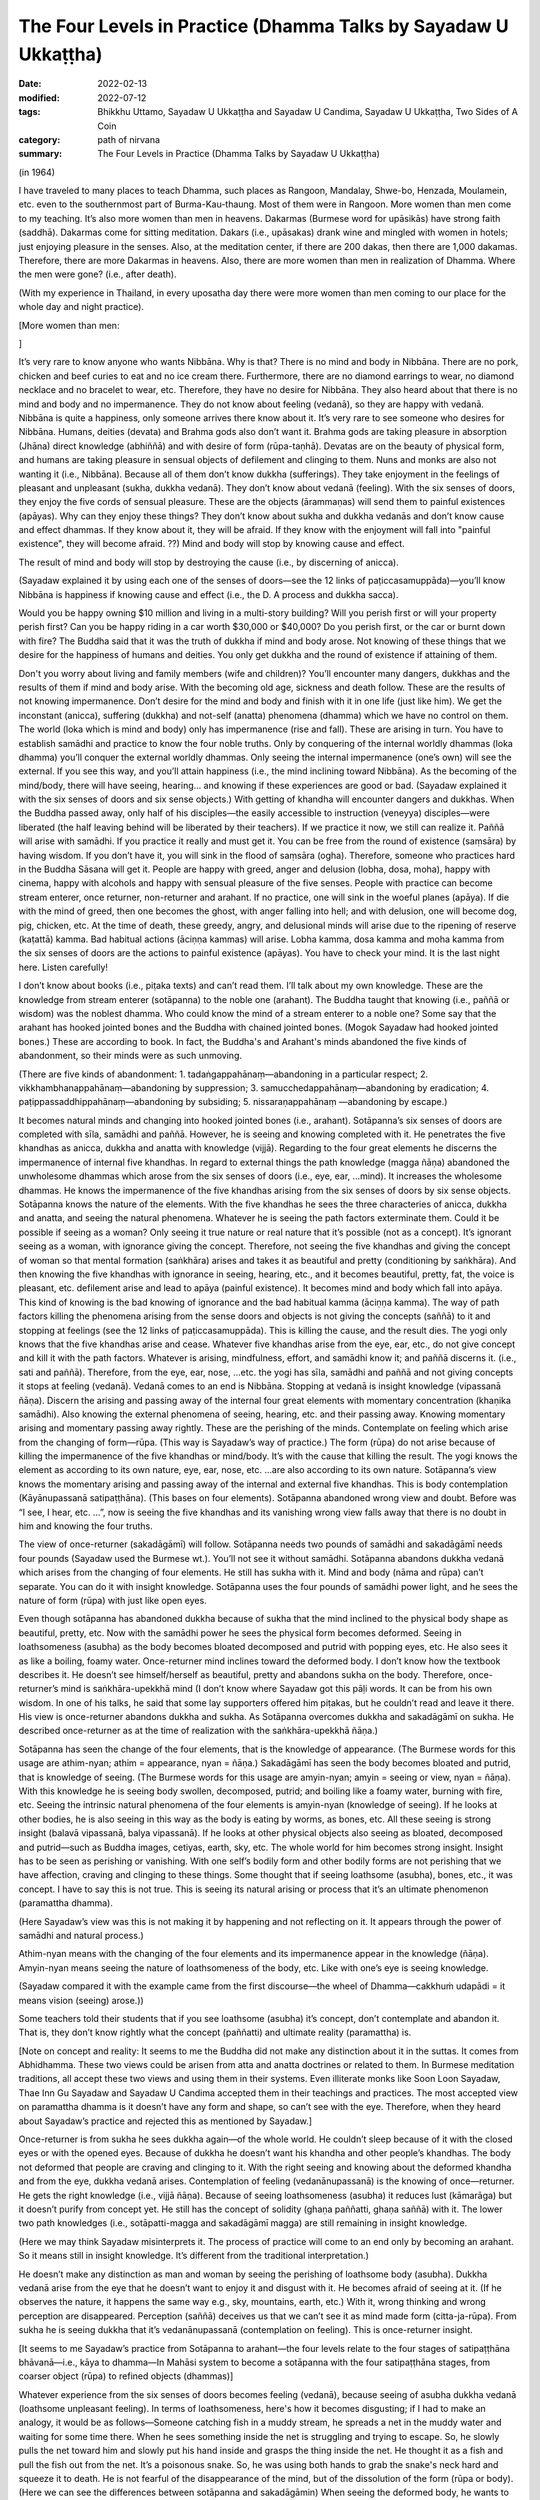 ===================================================================
The Four Levels in Practice (Dhamma Talks by Sayadaw U Ukkaṭṭha)
===================================================================

:date: 2022-02-13
:modified: 2022-07-12
:tags: Bhikkhu Uttamo, Sayadaw U Ukkaṭṭha and Sayadaw U Candima, Sayadaw U Ukkaṭṭha, Two Sides of A Coin
:category: path of nirvana
:summary: The Four Levels in Practice (Dhamma Talks by Sayadaw U Ukkaṭṭha)

(in 1964)

I have traveled to many places to teach Dhamma, such places as Rangoon, Mandalay, Shwe-bo, Henzada, Moulamein, etc. even to the southernmost part of Burma-Kau-thaung. Most of them were in Rangoon. More women than men come to my teaching. It’s also more women than men in heavens. Dakarmas (Burmese word for upāsikās) have strong faith (saddhā). Dakarmas come for sitting meditation. Dakars (i.e., upāsakas) drank wine and mingled with women in hotels; just enjoying pleasure in the senses. Also, at the meditation center, if there are 200 dakas, then there are 1,000 dakamas. Therefore, there are more Dakarmas in heavens. Also, there are more women than men in realization of Dhamma. Where the men were gone? (i.e., after death).

(With my experience in Thailand, in every uposatha day there were more women than men coming to our place for the whole day and night practice). 

[More women than men: 

]

It’s very rare to know anyone who wants Nibbāna. Why is that? There is no mind and body in Nibbāna. There are no pork, chicken and beef curies to eat and no ice cream there. Furthermore, there are no diamond earrings to wear, no diamond necklace and no bracelet to wear, etc. Therefore, they have no desire for Nibbāna. They also heard about that there is no mind and body and no impermanence. They do not know about feeling (vedanā), so they are happy with vedanā. Nibbāna is quite a happiness, only someone arrives there know about it. It’s very rare to see someone who desires for Nibbāna. Humans, deities (devata) and Brahma gods also don’t want it. Brahma gods are taking pleasure in absorption (Jhāna) direct knowledge (abhiññā) and with desire of form (rūpa-taṇhā). Devatas are on the beauty of physical form, and humans are taking pleasure in sensual objects of defilement and clinging to them. Nuns and monks are also not wanting it (i.e., Nibbāna). Because all of them don’t know dukkha (sufferings). They take enjoyment in the feelings of pleasant and unpleasant (sukha, dukkha vedanā). They don’t know about vedanā (feeling). With the six senses of doors, they enjoy the five cords of sensual pleasure. These are the objects (ārammaṇas) will send them to painful existences (apāyas). Why can they enjoy these things? They don’t know about sukha and dukkha vedanās and don’t know cause and effect dhammas. If they know about it, they will be afraid. If they know with the enjoyment will fall into "painful existence", they will become afraid. ??) Mind and body will stop by knowing cause and effect. 

The result of mind and body will stop by destroying the cause (i.e., by discerning of anicca). 

(Sayadaw explained it by using each one of the senses of doors—see the 12 links of paṭiccasamuppāda)—you’ll know Nibbāna is happiness if knowing cause and effect (i.e., the D. A process and dukkha sacca). 

Would you be happy owning $10 million and living in a multi-story building? Will you perish first or will your property perish first? Can you be happy riding in a car worth $30,000 or $40,000? Do you perish first, or the car or burnt down with fire? The Buddha said that it was the truth of dukkha if mind and body arose. Not knowing of these things that we desire for the happiness of humans and deities. You only get dukkha and the round of existence if attaining of them. 

Don't you worry about living and family members (wife and children)? You’ll encounter many dangers, dukkhas and the results of them if mind and body arise. With the becoming old age, sickness and death follow. These are the results of not knowing impermanence. Don’t desire for the mind and body and finish with it in one life (just like him). We get the inconstant (anicca), suffering (dukkha) and not-self (anatta) phenomena (dhamma) which we have no control on them. The world (loka which is mind and body) only has impermanence (rise and fall). These are arising in turn. You have to establish samādhi and practice to know the four noble truths. Only by conquering of the internal worldly dhammas (loka dhamma) you’ll conquer the external worldly dhammas. Only seeing the internal impermanence (one’s own) will see the external. If you see this way, and you’ll attain happiness (i.e., the mind inclining toward Nibbāna). As the becoming of the mind/body, there will have seeing, hearing… and knowing if these experiences are good or bad. (Sayadaw explained it with the six senses of doors and six sense objects.) With getting of khandha will encounter dangers and dukkhas. When the Buddha passed away, only half of his disciples—the easily accessible to instruction (veneyya) disciples—were liberated (the half leaving behind will be liberated by their teachers). If we practice it now, we still can realize it. Paññā will arise with samādhi. If you practice it really and must get it. You can be free from the round of existence (saṃsāra) by having wisdom. If you don’t have it, you will sink in the flood of saṃsāra (ogha). Therefore, someone who practices hard in the Buddha Sāsana will get it. People are happy with greed, anger and delusion (lobha, dosa, moha), happy with cinema, happy with alcohols and happy with sensual pleasure of the five senses. People with practice can become stream enterer, once returner, non-returner and arahant. If no practice, one will sink in the woeful planes (apāya). If die with the mind of greed, then one becomes the ghost, with anger falling into hell; and with delusion, one will become dog, pig, chicken, etc. At the time of death, these greedy, angry, and delusional minds will arise due to the ripening of reserve (kaṭattā) kamma. Bad habitual actions (āciṇṇa kammas) will arise. Lobha kamma, dosa kamma and moha kamma from the six senses of doors are the actions to painful existence (apāyas). You have to check your mind. It is the last night here. Listen carefully!

I don’t know about books (i.e., piṭaka texts) and can’t read them. I’ll talk about my own knowledge. These are the knowledge from stream enterer (sotāpanna) to the noble one (arahant). The Buddha taught that knowing (i.e., paññā or wisdom) was the noblest dhamma. Who could know the mind of a stream enterer to a noble one? Some say that the arahant has hooked jointed bones and the Buddha with chained jointed bones. (Mogok Sayadaw had hooked jointed bones.) These are according to book. In fact, the Buddha's and Arahant's minds abandoned the five kinds of abandonment, so their minds were as such unmoving.

(There are five kinds of abandonment: 1. tadaṅgappahānaṃ—abandoning in a particular respect; 2. vikkhambhanappahānaṃ—abandoning by suppression; 3. samucchedappahānaṃ—abandoning by eradication; 4. paṭippassaddhippahānaṃ—abandoning by subsiding; 5. nissaraṇappahānaṃ —abandoning by escape.)

It becomes natural minds and changing into hooked jointed bones (i.e., arahant). Sotāpanna’s six senses of doors are completed with sīla, samādhi and paññā. However, he is seeing and knowing completed with it. He penetrates the five khandhas as anicca, dukkha and anatta with knowledge (vijjā). Regarding to the four great elements he discerns the impermanence of internal five khandhas. In regard to external things the path knowledge (magga ñāṇa) abandoned the unwholesome dhammas which arose from the six senses of doors (i.e., eye, ear, …mind). It increases the wholesome dhammas. He knows the impermanence of the five khandhas arising from the six senses of doors by six sense objects. Sotāpanna knows the nature of the elements. With the five khandhas he sees the three characteries of anicca, dukkha and anatta, and seeing the natural phenomena. Whatever he is seeing the path factors exterminate them. Could it be possible if seeing as a woman? Only seeing it true nature or real nature that it’s possible (not as a concept). It’s ignorant seeing as a woman, with ignorance giving the concept. Therefore, not seeing the five khandhas and giving the concept of woman so that mental formation (saṅkhāra) arises and takes it as beautiful and pretty (conditioning by saṅkhāra). And then knowing the five khandhas with ignorance in seeing, hearing, etc., and it becomes beautiful, pretty, fat, the voice is pleasant, etc. defilement arise and lead to apāya (painful existence). It becomes mind and body which fall into apāya. This kind of knowing is the bad knowing of ignorance and the bad habitual kamma (āciṇṇa kamma). The way of path factors killing the phenomena arising from the sense doors and objects is not giving the concepts (saññā) to it and stopping at feelings (see the 12 links of paṭiccasamuppāda). This is killing the cause, and the result dies. The yogi only knows that the five khandhas arise and cease. Whatever five khandhas arise from the eye, ear, etc., do not give concept and kill it with the path factors. Whatever is arising, mindfulness, effort, and samādhi know it; and paññā discerns it. (i.e., sati and paññā). Therefore, from the eye, ear, nose, …etc. the yogi has sīla, samādhi and paññā and not giving concepts it stops at feeling (vedanā). Vedanā comes to an end is Nibbāna. Stopping at vedanā is insight knowledge (vipassanā ñāṇa). Discern the arising and passing away of the internal four great elements with momentary concentration (khaṇika samādhi). Also knowing the external phenomena of seeing, hearing, etc. and their passing away. Knowing momentary arising and momentary passing away rightly. These are the perishing of the minds. Contemplate on feeling which arise from the changing of form—rūpa. (This way is Sayadaw’s way of practice.) The form (rūpa) do not arise because of killing the impermanence of the five khandhas or mind/body. It’s with the cause that killing the result. The yogi knows the element as according to its own nature, eye, ear, nose, etc. …are also according to its own nature. Sotāpanna’s view knows the momentary arising and passing away of the internal and external five khandhas. This is body contemplation (Kāyānupassanā satipaṭṭhāna). (This bases on four elements). Sotāpanna abandoned wrong view and doubt. Before was “I see, I hear, etc. …”, now is seeing the five khandhas and its vanishing wrong view falls away that there is no doubt in him and knowing the four truths. 

The view of once-returner (sakadāgāmī) will follow. Sotāpanna needs two pounds of samādhi and sakadāgāmī needs four pounds (Sayadaw used the Burmese wt.). You’ll not see it without samādhi. Sotāpanna abandons dukkha vedanā which arises from the changing of four elements. He still has sukha with it. Mind and body (nāma and rūpa) can’t separate. You can do it with insight knowledge. Sotāpanna uses the four pounds of samādhi power light, and he sees the nature of form (rūpa) with just like open eyes.

Even though sotāpanna has abandoned dukkha because of sukha that the mind inclined to the physical body shape as beautiful, pretty, etc. Now with the samādhi power he sees the physical form becomes deformed. Seeing in loathsomeness (asubha) as the body becomes bloated decomposed and putrid with popping eyes, etc. He also sees it as like a boiling, foamy water. Once-returner mind inclines toward the deformed body. I don’t know how the textbook describes it. He doesn’t see himself/herself as beautiful, pretty and abandons sukha on the body. Therefore, once-returner’s mind is saṅkhāra-upekkhā mind (I don’t know where Sayadaw got this pāḷi words. It can be from his own wisdom. In one of his talks, he said that some lay supporters offered him piṭakas, but he couldn’t read and leave it there. His view is once-returner abandons dukkha and sukha. As Sotāpanna overcomes dukkha and sakadāgāmī on sukha. He described once-returner as at the time of realization with the saṅkhāra-upekkhā ñāṇa.)

Sotāpanna has seen the change of the four elements, that is the knowledge of appearance. (The Burmese words for this usage are athim-nyan; athim = appearance, nyan = ñāṇa.) Sakadāgāmī has seen the body becomes bloated and putrid, that is knowledge of seeing. (The Burmese words for this usage are amyin-nyan; amyin = seeing or view, nyan = ñāṇa). With this knowledge he is seeing body swollen, decomposed, putrid; and boiling like a foamy water, burning with fire, etc. Seeing the intrinsic natural phenomena of the four elements is amyin-nyan (knowledge of seeing). If he looks at other bodies, he is also seeing in this way as the body is eating by worms, as bones, etc. All these seeing is strong insight (balavā vipassanā, balya vipassanā). If he looks at other physical objects also seeing as bloated, decomposed and putrid—such as Buddha images, cetiyas, earth, sky, etc. The whole world for him becomes strong insight. Insight has to be seen as perishing or vanishing. With one self’s bodily form and other bodily forms are not perishing that we have affection, craving and clinging to these things. Some thought that if seeing loathsome (asubha), bones, etc., it was concept. I have to say this is not true. This is seeing its natural arising or process that it’s an ultimate phenomenon (paramattha dhamma).

(Here Sayadaw’s view was this is not making it by happening and not reflecting on it. It appears through the power of samādhi and natural process.)

Athim-nyan means with the changing of the four elements and its impermanence appear in the knowledge (ñāṇa). Amyin-nyan means seeing the nature of loathsomeness of the body, etc. Like with one’s eye is seeing knowledge. 

(Sayadaw compared it with the example came from the first discourse—the wheel of Dhamma—cakkhuṁ udapādi = it means vision (seeing) arose.)) 

Some teachers told their students that if you see loathsome (asubha) it’s concept, don’t contemplate and abandon it. That is, they don’t know rightly what the concept (paññatti) and ultimate reality (paramattha) is.

[Note on concept and reality: It seems to me the Buddha did not make any distinction about it in the suttas. It comes from Abhidhamma. These two views could be arisen from atta and anatta doctrines or related to them. In Burmese meditation traditions, all accept these two views and using them in their systems. Even illiterate monks like Soon Loon Sayadaw, Thae Inn Gu Sayadaw and Sayadaw U Candima accepted them in their teachings and practices. The most accepted view on paramattha dhamma is it doesn’t have any form and shape, so can’t see with the eye. Therefore, when they heard about Sayadaw’s practice and rejected this as mentioned by Sayadaw.]

Once-returner is from sukha he sees dukkha again—of the whole world. He couldn’t sleep because of it with the closed eyes or with the opened eyes. Because of dukkha he doesn’t want his khandha and other people’s khandhas. The body not deformed that people are craving and clinging to it. With the right seeing and knowing about the deformed khandha and from the eye, dukkha vedanā arises. Contemplation of feeling (vedanānupassanā) is the knowing of once—returner. He gets the right knowledge (i.e., vijjā ñāṇa). Because of seeing loathsomeness (asubha) it reduces lust (kāmarāga) but it doesn’t purify from concept yet. He still has the concept of solidity (ghaṇa paññatti, ghaṇa saññā) with it. The lower two path knowledges (i.e., sotāpatti-magga and sakadāgāmī magga) are still remaining in insight knowledge. 

(Here we may think Sayadaw misinterprets it. The process of practice will come to an end only by becoming an arahant. So it means still in insight knowledge. It’s different from the traditional interpretation.) 

He doesn’t make any distinction as man and woman by seeing the perishing of loathsome body (asubha). Dukkha vedanā arise from the eye that he doesn’t want to enjoy it and disgust with it. He becomes afraid of seeing at it. (If he observes the nature, it happens the same way e.g., sky, mountains, earth, etc.) With it, wrong thinking and wrong perception are disappeared. Perception (saññā) deceives us that we can’t see it as mind made form (citta-ja-rūpa). From sukha he is seeing dukkha that it’s vedanānupassanā (contemplation on feeling). This is once-returner insight. 

[It seems to me Sayadaw’s practice from Sotāpanna to arahant—the four levels relate to the four stages of satipaṭṭhāna bhāvanā—i.e., kāya to dhamma—In Mahāsi system to become a sotāpanna with the four satipaṭṭhāna stages, from coarser object (rūpa) to refined objects (dhammas)]

Whatever experience from the six senses of doors becomes feeling (vedanā), because seeing of asubha dukkha vedanā (loathsome unpleasant feeling). In terms of loathsomeness, here's how it becomes disgusting; if I had to make an analogy, it would be as follows—Someone catching fish in a muddy stream, he spreads a net in the muddy water and waiting for some time there. When he sees something inside the net is struggling and trying to escape. So, he slowly pulls the net toward him and slowly put his hand inside and grasps the thing inside the net. He thought it as a fish and pull the fish out from the net. It’s a poisonous snake. So, he was using both hands to grab the snake's neck hard and squeeze it to death. He is not fearful of the disappearance of the mind, but of the dissolution of the form (rūpa or body). (Here we can see the differences between sotāpanna and sakadāgāmin) When seeing the deformed body, he wants to run away from the fearful phenomena. Man and woman have affection to each other because theirs are not deformed. (When someone dies no-one want to keep the body, if you throw it away quicker and better. Even before death, our bodies stink so badly and disgustingly that only flies rush to us, not bees.)

Sotāpanna sees the impermanence of the five khandhas. Sakadāgāmin sees the perishing of rūpa (body form) and then knowing each of the khandha separately. Sotāpanna’s knowing knowledge is one kind and Sakadāgāmin’s is another; he is seeing asubha with the eye and contemplating them. Perception deceiving him as loathsome (asubha) such as bones, putrid, burning with fire, eaten by worms, etc. After he knows the deception by concept (saññā) and abandons it. He does not give the perception of putrid and bloated and stops at vedanā. With this the concept of solidity (ghana) falls away and not see the putrid body, bones, etc. What does he see? He sees the whole world of the physical form (rūpa) vanishing as like particles. He doesn’t see the khandha form (rūpa) only the particles of form (rūpa). This is the concept (paññatti) of a non-returner (anāgāmi). It’s fit into the Buddha’s teaching of mind and body arising and passing away in a hundred thousand billion times and five thousand billion times per seeing respectively. (It is in accordance with the Buddha's teaching that the body and mind arise and pass away ten trillion times and five trillion times respectively in each vision.) Whatever he is looking at it not seeing its solidity and form only the particles. His mind (anāgāmin) is inclining toward sabhāva concept (i.e., particles). If he looks at the whole world, only seeing the particles. Therefore, the non-returner abandons the defilement of lust (kāma-kilesa).

[The differences between once-returner and non-returner are seeing deformed body and particles-reduce lust and abandon lust. It is not surprising that humans are crazy about lust. Even once-returner seeing deformed body (disgusting) only reduce lust. Sometime human’s stupidity is no limit someone can end up in suicide out of love or lust.]

If seeing rūpa and nāma (mind) vanishing, you still can’t abandon it yet. I don’t know how what the textbook says. I tell you what I have seen naturally in the khandha (not book knowledge but direct experience). Non-returner has rūpa-kilesa—defilement on material form (i.e., particles or material jhānas or rūpa-jhānas). His mind is sticking in the refined particles. If he dies, he will have the five khandhas in ariya brahma world (noble material jhānic god). Regarding with the five khandhas, non-returner sees the past, present and future births (jāti) and seeing its coming and going paths. U Zin (a monk refers to himself) in past lives had been a monk and after death fallen into hell as animals (e.g., bird) and hungry shades etc. I also see the future births by viewing the object (ārammaṇa = arom) and see the suddhāvāsabhūmi of anāgāmi—the highest plane of ariya brahma god. Some people are asking the questions of “Is there any hell or brahma worlds?” You can’t see it because of without even one ounce of samādhi you don’t have it. According to the Buddha’s teaching of āloka udapādi—light arose (from the first discourse), with this light he could see from this universe to other universes. Some said that there were no hells. If they die with this wrong view, they will suffer in hells and not free from it. There are also those who accept the view that human become human after death and not otherwise.

(This view was accepted by some Burmese Buddhists, such as Shin/U Ukkaṭṭha, who wrote a booklet—“Men Die Become men” - around 1960 or 1970. According to some sources, the monk was fluent in six languages. He had some young lay followers who were communists and well-educated. A scholarly monk is prone to hold wrong views, just like some modern educated Chinese who look down on the teachings of the Chinese sages as outdated and conservative. But they don’t know it that truth will never change, only wrong view will change all the times.)

These people have to go and suffer between universes. (According to science there can be the black hole between them. Here are some hells between universes.) Therefore, you should practice to know where you’ll born e.g., heavenly realm, brahma world, Nibbāna, etc. If you die with kilesa—gati defiled destinations, you’ll go to painful existence (apāya).

People are enjoying their lives with heedlessness. They are in pleasure with family members (wife, children), with dollars, with gold, etc. At near death if they die with greedy mind have to suffer for 5000 billion times—hundred thousand billion timesper second in accordance with the mind/body process. Non-returners possess the knowledge of knowing births (jātissara ñāṇa). The Buddha taught his Dhamma as akālika (non-temporal). If you really do it and will get it for sure. You don’t see it because you don’t do it. Anāgāmin’s mind has rūpa-kilesa (defilement of refined form), that is mind/body particles. He contemplates the five khandhas—e.g., with the contact of physical form and eye door, and the five khandhas arise. He contemplates their cause and effect. Furthermore, he discerns the five khandhas from the eye door and their rises and falls (i.e., mind and form) at the rate of hundred thousand billion times and 5,000 billion times/sec. If dies with the defiled mind (kilesa-citta), you will get birth. It was a woeful birth, and he became afraid. He has to suffer a hundred billion and 5000 billion times according to the mind process. He sees its births of hundred thousand billion and 5000 billion times in a wink of the eye.

Sotāpanna sees the impermanence of the five khandhas/mind and body. Sakadāgāmin sees the impermanence of form. They penetrate the four truths, respectively. The Buddha could count the rises and falls of mind and form in a wink of the eye with the rate of hundred thousand billion and 5000 billion times (this is not the counting of a mathematician). We only know its great numbers. From seeing, hearing etc. (six senses of doors) the 11 kinds of fire are burning with defilements (kilesa) and he becomes in fear of it. (It reminds us about the Fire Discourse the Buddha taught to Uruvela Kassapa brothers). We don’t know these things that we’re not fear.

The anāgāmi contemplates the five khandhas arise from the six senses of door one by one and discern anicca, dukkha and anatta and penetrate the four truths. Here again he is seeing the impermanence of the five khandhas and its three characteristics. How does he contemplate on form (rūpa)? At the eye it arises momentarily and passes momentarily. I have to see at mind and form, even I don’t want to see it and know it. All these things are great suffering (dukkha). It arises and passes away according to its nature, anicca, dukkha and anatta nature. Solidity of form disappears, that non-returner’s insight is contemplation of the mind—cittānupassanā. He contemplates on the arising of the mind, He contemplates on the arising from the internal bases (ajjhatta āyatanas) such as want to see, hear, etc.

Because the solidity of form (rūpa-ghana) disappears, and he has nothing to contemplate. He contemplates the minds which are not arising yet as to be arisen (e.g., want to see, hear, smell, etc.). He is checking his own mind such as “Is there any wanting to see mind arises?”, etc. This is killing the latent tendency (anusaya). Contemplation of the mind is only non-returner can contemplate it. (This is Sayadaw’s view, which is different from others). Although he contemplates the three characteristics, he can’t find the way out. Sometime samādhi over paññā and sometime paññā over samādhi that can’t find the way out (not on the middle way and not become equanimity). He contemplates the desire of form (rūpa taṇhā), their refined particles with three characteristics. With over samādhi and paññā not arises and vice versa. I can give an example with a sea-bird. From the ship, the bird flies away to search the seashore. This is like contemplating anicca, dukkha and anatta. The bird can’t find the shore and return to the ship. With contemplation on the three characteristics, he ask to himself “What is anicca?” Form (rūpa) is vanishing by itself, seeing nature also seeing by itself, visual form also by its visual form nature, knowing is also with knowing nature. 

Therefore, anicca, dukkha and anatta are concept nature. Giving them with concepts and it becomes clinging. He understands that it’s deceiving by concepts. He is not freed from the mind which stuck with the three characteristics. So, he abandons the concepts of anicca, dukkha and anatta. He just stops at the seeing and knowing of form (rūpa) only. There is nothing left to do, and impermanence is over. From the eyes, ears, nose...... etc., they are only seeing, only hearing…, etc. Therefore, there is nothing that has to be done, so I'm telling you there is nothing to do. Now! The Buddha Sāsana is still existing. You all practice vipassanā and may you become sotāpanna to arahant. 

(Sadhu! Sadhu! Sadhu!)

**Some reflection on this talk:**

In this talk we can see from sotāpanna to arahant they overcome different stages of perceptions on concepts. This may be one of the reasons commentary postulate two kinds of concept—paññātti and paramat which could come from practice and experience; and based on the suttas—even though it was not mentioned it directly. I myself see the benefits of using them. In Burmese tradition very rare talking about insight on asubha mostly mention on insight knowledges. Sometimes we see asubha in some of Mogok Sayadaw’s talks—together with anicca, dukkha, anatta and asubha, sometime with dukkha sacca. Here we see asubha as important insight of a once–returner, and it also has connection with non-returner practice. 

Thae Inn Gu tradition don’t talk much about insight knowledges only how the mind changes in the process. It seems to me more beneficial than insight knowledges. According to Sayadaw, contemplation on the mind is only non-returner can do it. In Mogok Sayadaw’s teaching mostly he preferred people contemplated the mind because they took the mind as self view was stronger than the other aggregates. According to U Ādiccaramsī (Sun Lwin), when he taught yogis on cittānupassanā, most of them difficult to do it. In his experience of teaching people, kāyānupassanā was easier for yogis.

------

revised on 2022-07-12

------

- `Content <{filename}content-of-dhamma-talks-by-ukkattha%zh.rst>`__ of "Two Sides of A Coin" (Dhamma Talks by Sayadaw U Ukkaṭṭha)

- `Content <{filename}content-of-dhamma-talks-by-ukkattha-and-candima-sayadaw%zh.rst>`__ of Dhamma Talks by Sayadaw U Ukkaṭṭha and Sayadaw U Candima

- `Content <{filename}../publication-of-ven-uttamo%zh.rst>`__ of Publications of Bhikkhu Uttamo

------

**According to the translator—Bhikkhu Uttamo's words, this is strictly for free distribution only, as a gift of Dhamma—Dhamma Dāna. You may re-format, reprint, translate, and redistribute this work in any medium.**

..
  07-12 rev. proofread by bhante (bhante finished on 2022-06-06, sent @ post office 06-10, received and scan 06-15; type finished 06-22, proofreading finished and sent on 07-11)
  03-29 add "More women than men:" (suspended)
  2022-02-13 create rst
